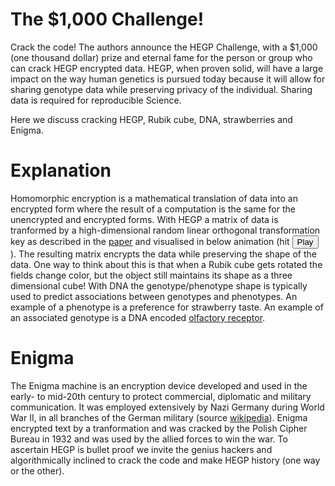 #+OPTIONS: toc:nil
#+OPTIONS: num:nil

* The $1,000 Challenge!

Crack the code! The authors announce the HEGP Challenge, with a $1,000
(one thousand dollar) prize and eternal fame for the person or group
who can crack HEGP encrypted data. HEGP, when proven solid, will have
a large impact on the way human genetics is pursued today because it
will allow for sharing genotype data while preserving privacy of the
individual. Sharing data is required for reproducible Science.

Here we discuss cracking HEGP, Rubik cube, DNA, strawberries and
Enigma.

* Explanation

Homomorphic encryption is a mathematical translation of data into an
encrypted form where the result of a computation is the same for the
unencrypted and encrypted forms. With HEGP a matrix of data is
tranformed by a high-dimensional random linear orthogonal
transformation key as described in the [[https://www.genetics.org/content/215/2/359][paper]] and visualised in below
animation (hit @@html: <span class="buttons"> <button
id="play">Play</button> </span>@@). The resulting matrix encrypts the
data while preserving the shape of the data.  @@html: <img width="80"
src="rubik.jpg" align="right" />@@ One way to think about this is that
when a Rubik cube gets rotated the fields change color, but the object
still maintains its shape as a three dimensional cube!  With DNA the
genotype/phenotype shape is typically used to predict associations
between genotypes and phenotypes.  @@html: <img width="80"
src="strawberry.jpg" align="right" />@@ An example of a phenotype is a
preference for strawberry taste. An example of an associated genotype
is a DNA encoded [[https://en.wikipedia.org/wiki/Olfactory_receptor][olfactory receptor]].

* Enigma

The Enigma machine is an encryption device developed and used in the
early- to mid-20th century to protect commercial, diplomatic and
military communication. It was employed extensively by Nazi Germany
during World War II, in all branches of the German military (source
[[https://en.wikipedia.org/wiki/Enigma_machine][wikipedia]]).  @@html: <img src="enigma.jpg" align="left" />@@ Enigma
encrypted text by a tranformation and was cracked by the Polish Cipher
Bureau in 1932 and was used by the allied forces to win the war.  To
ascertain HEGP is bullet proof we invite the genius hackers and
algorithmically inclined to crack the code and make HEGP history (one
way or the other).
